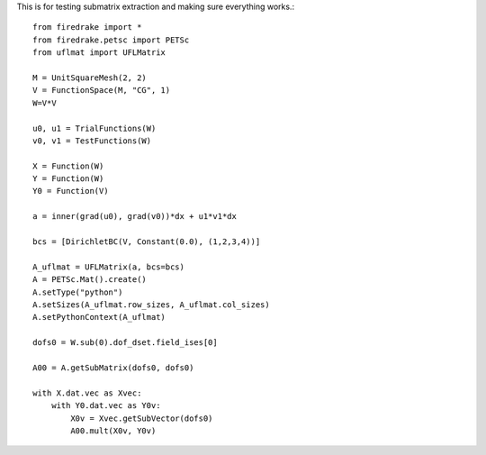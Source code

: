 This is for testing submatrix extraction and making sure everything works.::
  
  from firedrake import *
  from firedrake.petsc import PETSc
  from uflmat import UFLMatrix

  M = UnitSquareMesh(2, 2)
  V = FunctionSpace(M, "CG", 1)
  W=V*V

  u0, u1 = TrialFunctions(W)
  v0, v1 = TestFunctions(W)

  X = Function(W)
  Y = Function(W)
  Y0 = Function(V)

  a = inner(grad(u0), grad(v0))*dx + u1*v1*dx

  bcs = [DirichletBC(V, Constant(0.0), (1,2,3,4))]

  A_uflmat = UFLMatrix(a, bcs=bcs)
  A = PETSc.Mat().create()
  A.setType("python")
  A.setSizes(A_uflmat.row_sizes, A_uflmat.col_sizes)
  A.setPythonContext(A_uflmat)

  dofs0 = W.sub(0).dof_dset.field_ises[0]

  A00 = A.getSubMatrix(dofs0, dofs0)

  with X.dat.vec as Xvec:
      with Y0.dat.vec as Y0v:
          X0v = Xvec.getSubVector(dofs0)
          A00.mult(X0v, Y0v)




